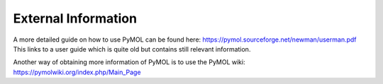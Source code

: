 External Information
====================

A more detailed guide on how to use PyMOL can be found here: https://pymol.sourceforge.net/newman/userman.pdf
This links to a user guide which is quite old but contains still relevant information.

Another way of obtaining more information of PyMOL is to use the PyMOL wiki: https://pymolwiki.org/index.php/Main_Page
